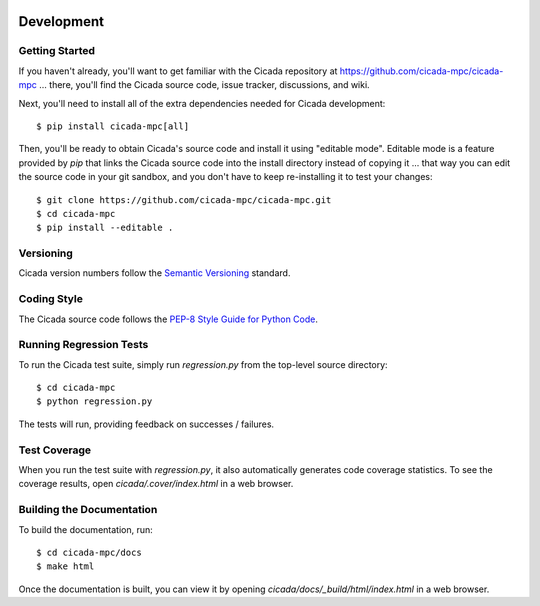 .. image:: ../artwork/cicada.png
  :width: 200px
  :align: right

Development
===========

Getting Started
---------------

If you haven't already, you'll want to get familiar with the Cicada repository
at https://github.com/cicada-mpc/cicada-mpc ... there, you'll find the Cicada
source code, issue tracker, discussions, and wiki.

Next, you'll need to install all of the extra dependencies needed for Cicada
development::

    $ pip install cicada-mpc[all]

Then, you'll be ready to obtain Cicada's source code and install it using
"editable mode".  Editable mode is a feature provided by `pip` that links the
Cicada source code into the install directory instead of copying it ... that
way you can edit the source code in your git sandbox, and you don't have to
keep re-installing it to test your changes::

    $ git clone https://github.com/cicada-mpc/cicada-mpc.git
    $ cd cicada-mpc
    $ pip install --editable .

Versioning
----------

Cicada version numbers follow the `Semantic Versioning <http://semver.org>`_ standard.

Coding Style
------------

The Cicada source code follows the `PEP-8 Style Guide for Python Code <http://legacy.python.org/dev/peps/pep-0008>`_.

Running Regression Tests
------------------------

To run the Cicada test suite, simply run `regression.py` from the
top-level source directory::

    $ cd cicada-mpc
    $ python regression.py

The tests will run, providing feedback on successes / failures.

Test Coverage
-------------

When you run the test suite with `regression.py`, it also automatically
generates code coverage statistics.  To see the coverage results, open
`cicada/.cover/index.html` in a web browser.

Building the Documentation
--------------------------

To build the documentation, run::

    $ cd cicada-mpc/docs
    $ make html

Once the documentation is built, you can view it by opening
`cicada/docs/_build/html/index.html` in a web browser.
